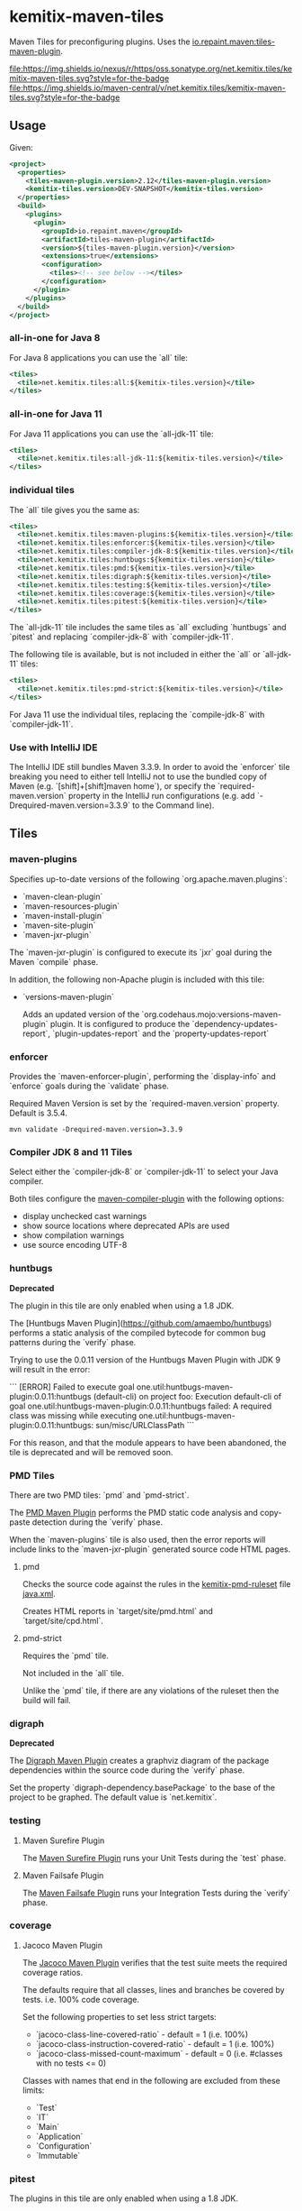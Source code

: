 * kemitix-maven-tiles

  Maven Tiles for preconfiguring plugins. Uses the [[https://github.com/repaint-io/maven-tiles][io.repaint.maven:tiles-maven-plugin]].

  [[https://oss.sonatype.org/content/repositories/releases/net/kemitix/tiles/kemitix-maven-tiles][file:https://img.shields.io/nexus/r/https/oss.sonatype.org/net.kemitix.tiles/kemitix-maven-tiles.svg?style=for-the-badge]]
  [[https://search.maven.org/search?q=g:net.kemitix.tiles%20AND%20a:kemitix-maven-tiles][file:https://img.shields.io/maven-central/v/net.kemitix.tiles/kemitix-maven-tiles.svg?style=for-the-badge]]

** Usage

   Given:

   #+BEGIN_SRC xml
     <project>
       <properties>
         <tiles-maven-plugin.version>2.12</tiles-maven-plugin.version>
         <kemitix-tiles.version>DEV-SNAPSHOT</kemitix-tiles.version>
       </properties>
       <build>
         <plugins>
           <plugin>
             <groupId>io.repaint.maven</groupId>
             <artifactId>tiles-maven-plugin</artifactId>
             <version>${tiles-maven-plugin.version}</version>
             <extensions>true</extensions>
             <configuration>
               <tiles><!-- see below --></tiles>
             </configuration>
           </plugin>
         </plugins>
       </build>
     </project>
   #+END_SRC

*** all-in-one for Java 8

    For Java 8 applications you can use the `all` tile:

    #+BEGIN_SRC xml
      <tiles>
        <tile>net.kemitix.tiles:all:${kemitix-tiles.version}</tile>
      </tiles>
    #+END_SRC

*** all-in-one for Java 11

    For Java 11 applications you can use the `all-jdk-11` tile:

    #+BEGIN_SRC xml
      <tiles>
        <tile>net.kemitix.tiles:all-jdk-11:${kemitix-tiles.version}</tile>
      </tiles>
    #+END_SRC

*** individual tiles

    The `all` tile gives you the same as:

    #+BEGIN_SRC xml
      <tiles>
        <tile>net.kemitix.tiles:maven-plugins:${kemitix-tiles.version}</tile>
        <tile>net.kemitix.tiles:enforcer:${kemitix-tiles.version}</tile>
        <tile>net.kemitix.tiles:compiler-jdk-8:${kemitix-tiles.version}</tile>
        <tile>net.kemitix.tiles:huntbugs:${kemitix-tiles.version}</tile>
        <tile>net.kemitix.tiles:pmd:${kemitix-tiles.version}</tile>
        <tile>net.kemitix.tiles:digraph:${kemitix-tiles.version}</tile>
        <tile>net.kemitix.tiles:testing:${kemitix-tiles.version}</tile>
        <tile>net.kemitix.tiles:coverage:${kemitix-tiles.version}</tile>
        <tile>net.kemitix.tiles:pitest:${kemitix-tiles.version}</tile>
      </tiles>
    #+END_SRC

    The `all-jdk-11` tile includes the same tiles as `all` excluding `huntbugs`
    and `pitest` and replacing `compiler-jdk-8` with `compiler-jdk-11`.

    The following tile is available, but is not included in either the `all` or
    `all-jdk-11` tiles:

    #+BEGIN_SRC xml
      <tiles>
        <tile>net.kemitix.tiles:pmd-strict:${kemitix-tiles.version}</tile>
      </tiles>
    #+END_SRC

    For Java 11 use the individual tiles, replacing the `compile-jdk-8` with
    `compiler-jdk-11`.

*** Use with IntelliJ IDE

    The IntelliJ IDE still bundles Maven 3.3.9. In order to avoid the `enforcer`
    tile breaking you need to either tell IntelliJ not to use the bundled copy
    of Maven (e.g. `[shift]+[shift]maven home`), or specify the
    `required-maven.version` property in the IntelliJ run configurations (e.g.
    add `-Drequired-maven.version=3.3.9` to the Command line).
    
** Tiles

*** maven-plugins

    Specifies up-to-date versions of the following `org.apache.maven.plugins`:

    * `maven-clean-plugin`
    * `maven-resources-plugin`
    * `maven-install-plugin`
    * `maven-site-plugin`
    * `maven-jxr-plugin`

    The `maven-jxr-plugin` is configured to execute its `jxr` goal during the
    Maven `compile` phase.

    In addition, the following non-Apache plugin is included with this tile:

    * `versions-maven-plugin`

      Adds an updated version of the `org.codehaus.mojo:versions-maven-plugin`
      plugin. It is configured to produce the `dependency-updates-report`,
      `plugin-updates-report` and the `property-updates-report`

*** enforcer

    Provides the `maven-enforcer-plugin`, performing the `display-info` and
    `enforce` goals during the `validate` phase.

    Required Maven Version is set by the `required-maven.version` property.
    Default is 3.5.4.

    #+BEGIN_SRC shell
      mvn validate -Drequired-maven.version=3.3.9
    #+END_SRC

*** Compiler JDK 8 and 11 Tiles

    Select either the `compiler-jdk-8` or `compiler-jdk-11` to select your Java
    compiler.

    Both tiles configure the [[https://maven.apache.org/plugins/maven-compiler-plugin/][maven-compiler-plugin]] with the following options:

    * display unchecked cast warnings
    * show source locations where deprecated APIs are used
    * show compilation warnings
    * use source encoding UTF-8

*** huntbugs

    **Deprecated**

    The plugin in this tile are only enabled when using a 1.8 JDK.

    The [Huntbugs Maven Plugin](https://github.com/amaembo/huntbugs) performs a
    static analysis of the compiled bytecode for common bug patterns during the
    `verify` phase.

    Trying to use the 0.0.11 version of the Huntbugs Maven Plugin with JDK 9
    will result in the error:

    ```
    [ERROR] Failed to execute goal one.util:huntbugs-maven-plugin:0.0.11:huntbugs (default-cli) on project foo:
        Execution default-cli of goal one.util:huntbugs-maven-plugin:0.0.11:huntbugs failed:
            A required class was missing while executing one.util:huntbugs-maven-plugin:0.0.11:huntbugs:
                sun/misc/URLClassPath
    ```

    For this reason, and that the module appears to have been abandoned, the
    tile is deprecated and will be removed soon.

*** PMD Tiles

    There are two PMD tiles: `pmd` and `pmd-strict`.

    The [[https://maven.apache.org/plugins/maven-pmd-plugin/][PMD Maven Plugin]] performs the PMD static code analysis and copy-paste
    detection during the `verify` phase.

    When the `maven-plugins` tile is also used, then the error reports will
    include links to the `maven-jxr-plugin` generated source code HTML pages.

**** pmd

     Checks the source code against the rules in the [[https://github.com/kemitix/kemitix-pmd-ruleset][kemitix-pmd-ruleset]] file
     [[https://github.com/kemitix/kemitix-pmd-ruleset/blob/master/src/main/resources/net/kemitix/pmd/java.xml][java.xml]].

     Creates HTML reports in `target/site/pmd.html` and `target/site/cpd.html`.

**** pmd-strict

     Requires the `pmd` tile.

     Not included in the `all` tile.

     Unlike the `pmd` tile, if there are any violations of the ruleset then the
     build will fail.

*** digraph

    **Deprecated**

    The [[https://github.com/kemitix/digraph-dependency-maven-plugin/][Digraph Maven Plugin]] creates a graphviz diagram of the package
    dependencies within the source code during the `verify` phase.

    Set the property `digraph-dependency.basePackage` to the base of the project
    to be graphed. The default value is `net.kemitix`.

*** testing

**** Maven Surefire Plugin

     The [[http://maven.apache.org/surefire/maven-surefire-plugin/index.html][Maven Surefire Plugin]] runs your Unit Tests during the `test` phase.

**** Maven Failsafe Plugin

     The [[http://maven.apache.org/surefire/maven-failsafe-plugin/index.html][Maven Failsafe Plugin]] runs your Integration Tests during the `verify`
     phase.

*** coverage

**** Jacoco Maven Plugin

     The [[http://www.eclemma.org/jacoco/trunk/doc/maven.html][Jacoco Maven Plugin]] verifies that the test suite meets the required
     coverage ratios.

     The defaults require that all classes, lines and branches be covered by
     tests. i.e. 100% code coverage.

     Set the following properties to set less strict targets:

     * `jacoco-class-line-covered-ratio` - default = 1 (i.e. 100%)
     * `jacoco-class-instruction-covered-ratio` - default = 1 (i.e. 100%)
     * `jacoco-class-missed-count-maximum` - default = 0 (i.e. #classes with no tests <= 0)

     Classes with names that end in the following are excluded from these limits:

     * `Test`
     * `IT`
     * `Main`
     * `Application`
     * `Configuration`
     * `Immutable`

*** pitest

    The plugins in this tile are only enabled when using a 1.8 JDK.

**** Mutation Testing

     The [[http://pitest.org/quickstart/maven/][Pitest Maven Plugin]] perform mutation test coverage checks during the
     `verify` phase.

     Code coverage must by 100%. The build will fail if any mutation does not
     result in test failing.

     Set `pitest.skip` to avoid running the mutation testing.

     Set `pitest.coverage` to a value between 0 and 1 to set the allowed ratio
     of uncovered code. i.e. 0 = 100% code coverage, 0.2 = 80% code coverage
     (default is 0)

     Set `pitest.mutation` to a value between 0 and 1 to set the allowed
     mutations to survive the test suite. i.e. 0 = 100% mutations caught, 0.2 =
     80% mutations caught (default is 0)

